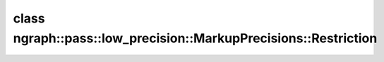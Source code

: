 .. index:: pair: class; ngraph::pass::low_precision::MarkupPrecisions::Restriction
.. _doxid-classngraph_1_1pass_1_1low__precision_1_1_markup_precisions_1_1_restriction:

class ngraph::pass::low_precision::MarkupPrecisions::Restriction
================================================================






.. ref-code-block:: cpp
	:class: doxyrest-overview-code-block

	#include <markup_precisions.hpp>
	
	class Restriction
	{
	public:
		// fields
	
		bool :target:`versionIsRequired<doxid-classngraph_1_1pass_1_1low__precision_1_1_markup_precisions_1_1_restriction_1acbba08c1e6470eafae3b643cd8ac21c2>`;
		std::unordered_map<uint64_t, std::vector<std::pair<size_t, std::vector<:ref:`ngraph::element::Type<doxid-classov_1_1element_1_1_type>`>>>> :target:`precisionsByVersion<doxid-classngraph_1_1pass_1_1low__precision_1_1_markup_precisions_1_1_restriction_1aab271165345632aab24d8130ba62cfa7>`;

		// construction
	
		:target:`Restriction<doxid-classngraph_1_1pass_1_1low__precision_1_1_markup_precisions_1_1_restriction_1a67ff7cab4089dd1b5c56d07112fd0670>`(const bool versionIsRequired);

		// methods
	
		void :target:`add<doxid-classngraph_1_1pass_1_1low__precision_1_1_markup_precisions_1_1_restriction_1a8a487272b2b62cc4fe10eda9d1a19e19>`(
			const uint64_t version,
			const std::vector<std::pair<size_t, std::vector<:ref:`ngraph::element::Type<doxid-classov_1_1element_1_1_type>`>>>& precisions
			);
	};

